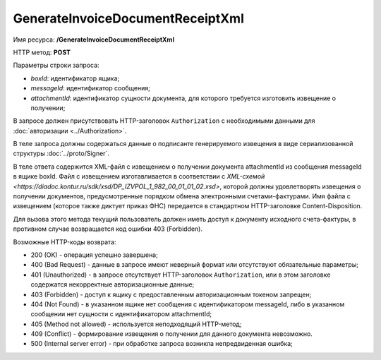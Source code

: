 GenerateInvoiceDocumentReceiptXml
=================================

Имя ресурса: **/GenerateInvoiceDocumentReceiptXml**

HTTP метод: **POST**

Параметры строки запроса:

-  *boxId*: идентификатор ящика;

-  *messageId*: идентификатор сообщения;

-  *attachmentId*: идентификатор сущности документа, для которого требуется изготовить извещение о получении;

В запросе должен присутствовать HTTP-заголовок ``Authorization`` с необходимыми данными для :doc:`авторизации <../Authorization>`.

В теле запроса должны содержаться данные о подписанте генерируемого извещения в виде сериализованной структуры :doc:`../proto/Signer`.

В теле ответа содержится XML-файл с извещением о получении документа attachmentId из сообщения messageId в ящике boxId. Файл с извещением изготавливается в соответствии с `XML-схемой <https://diadoc.kontur.ru/sdk/xsd/DP_IZVPOL_1_982_00_01_01_02.xsd>`, которой должны удовлетворять извещения о получении документов, предусмотренные порядком обмена электронными счетами-фактурами. Имя файла с извещением (которое также диктует приказ ФНС) передается в стандартном HTTP-заголовке Content-Disposition.

Для вызова этого метода текущий пользователь должен иметь доступ к документу исходного счета-фактуры, в противном случае возвращается код ошибки 403 (Forbidden).

Возможные HTTP-коды возврата:

-  200 (OK) - операция успешно завершена;

-  400 (Bad Request) - данные в запросе имеют неверный формат или отсутствуют обязательные параметры;

-  401 (Unauthorized) - в запросе отсутствует HTTP-заголовок ``Authorization``, или в этом заголовке содержатся некорректные авторизационные данные;

-  403 (Forbidden) - доступ к ящику с предоставленным авторизационным токеном запрещен;

-  404 (Not Found) - в указанном ящике нет сообщения с идентификатором messageId, либо в указанном сообщении нет сущности с идентификатором attachmentId;

-  405 (Method not allowed) - используется неподходящий HTTP-метод;

-  409 (Conflict) - формирование извещения о получении для данного документа невозможно.

-  500 (Internal server error) - при обработке запроса возникла непредвиденная ошибка;